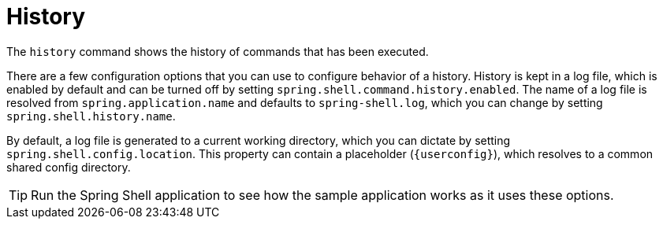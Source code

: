[[built-in-commands-history]]
= History
:page-section-summary-toc: 1

The `history` command shows the history of commands that has been executed.

There are a few configuration options that you can use to configure behavior
of a history. History is kept in a log file, which is enabled by default and can
be turned off by setting `spring.shell.command.history.enabled`. The name of a log file
is resolved from `spring.application.name` and defaults to `spring-shell.log`,
which you can change by setting `spring.shell.history.name`.

By default, a log file is generated to a current working directory, which you can dictate
by setting `spring.shell.config.location`. This property can contain
a placeholder (`+{userconfig}+`), which resolves to a common shared config directory.

TIP: Run the Spring Shell application to see how the sample application works as it uses these options.
